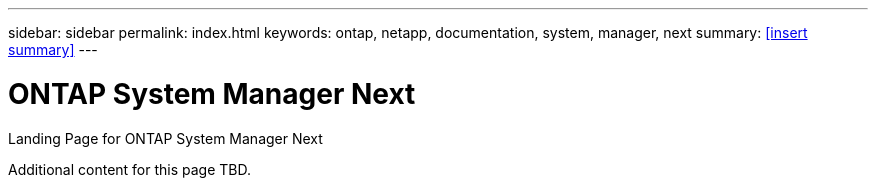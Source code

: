 ---
sidebar: sidebar
permalink: index.html
keywords: ontap, netapp, documentation, system, manager, next
summary: <<insert summary>>
---

= ONTAP System Manager Next
:hardbreaks:
:nofooter:
:icons: font
:linkattrs:
:imagesdir: ./media/

[.lead]
Landing Page for ONTAP System Manager Next

Additional content for this page TBD.
